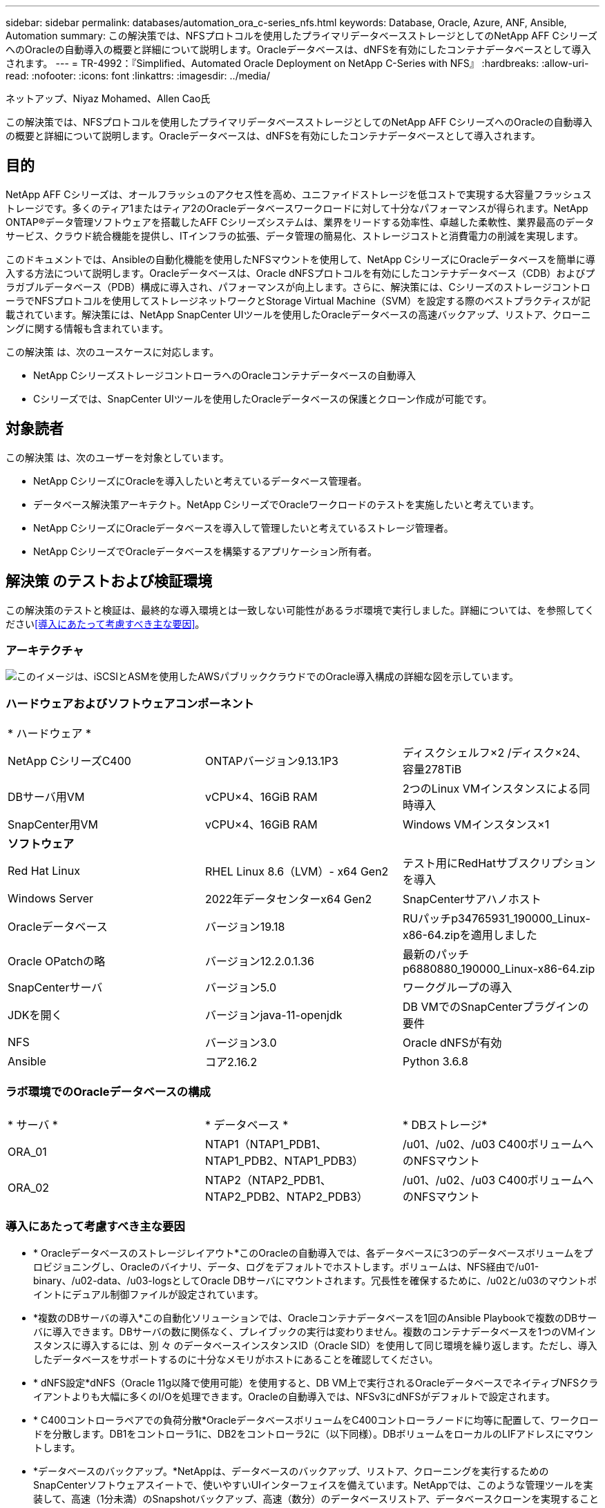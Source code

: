 ---
sidebar: sidebar 
permalink: databases/automation_ora_c-series_nfs.html 
keywords: Database, Oracle, Azure, ANF, Ansible, Automation 
summary: この解決策では、NFSプロトコルを使用したプライマリデータベースストレージとしてのNetApp AFF CシリーズへのOracleの自動導入の概要と詳細について説明します。Oracleデータベースは、dNFSを有効にしたコンテナデータベースとして導入されます。 
---
= TR-4992：『Simplified、Automated Oracle Deployment on NetApp C-Series with NFS』
:hardbreaks:
:allow-uri-read: 
:nofooter: 
:icons: font
:linkattrs: 
:imagesdir: ../media/


ネットアップ、Niyaz Mohamed、Allen Cao氏

[role="lead"]
この解決策では、NFSプロトコルを使用したプライマリデータベースストレージとしてのNetApp AFF CシリーズへのOracleの自動導入の概要と詳細について説明します。Oracleデータベースは、dNFSを有効にしたコンテナデータベースとして導入されます。



== 目的

NetApp AFF Cシリーズは、オールフラッシュのアクセス性を高め、ユニファイドストレージを低コストで実現する大容量フラッシュストレージです。多くのティア1またはティア2のOracleデータベースワークロードに対して十分なパフォーマンスが得られます。NetApp ONTAP®データ管理ソフトウェアを搭載したAFF Cシリーズシステムは、業界をリードする効率性、卓越した柔軟性、業界最高のデータサービス、クラウド統合機能を提供し、ITインフラの拡張、データ管理の簡易化、ストレージコストと消費電力の削減を実現します。

このドキュメントでは、Ansibleの自動化機能を使用したNFSマウントを使用して、NetApp CシリーズにOracleデータベースを簡単に導入する方法について説明します。Oracleデータベースは、Oracle dNFSプロトコルを有効にしたコンテナデータベース（CDB）およびプラガブルデータベース（PDB）構成に導入され、パフォーマンスが向上します。さらに、解決策には、CシリーズのストレージコントローラでNFSプロトコルを使用してストレージネットワークとStorage Virtual Machine（SVM）を設定する際のベストプラクティスが記載されています。解決策には、NetApp SnapCenter UIツールを使用したOracleデータベースの高速バックアップ、リストア、クローニングに関する情報も含まれています。

この解決策 は、次のユースケースに対応します。

* NetApp CシリーズストレージコントローラへのOracleコンテナデータベースの自動導入
* Cシリーズでは、SnapCenter UIツールを使用したOracleデータベースの保護とクローン作成が可能です。




== 対象読者

この解決策 は、次のユーザーを対象としています。

* NetApp CシリーズにOracleを導入したいと考えているデータベース管理者。
* データベース解決策アーキテクト。NetApp CシリーズでOracleワークロードのテストを実施したいと考えています。
* NetApp CシリーズにOracleデータベースを導入して管理したいと考えているストレージ管理者。
* NetApp CシリーズでOracleデータベースを構築するアプリケーション所有者。




== 解決策 のテストおよび検証環境

この解決策のテストと検証は、最終的な導入環境とは一致しない可能性があるラボ環境で実行しました。詳細については、を参照してください<<導入にあたって考慮すべき主な要因>>。



=== アーキテクチャ

image:automation_ora_c-series_nfs_archit.png["このイメージは、iSCSIとASMを使用したAWSパブリッククラウドでのOracle導入構成の詳細な図を示しています。"]



=== ハードウェアおよびソフトウェアコンポーネント

[cols="33%, 33%, 33%"]
|===


3+| * ハードウェア * 


| NetApp CシリーズC400 | ONTAPバージョン9.13.1P3 | ディスクシェルフ×2 /ディスク×24、容量278TiB 


| DBサーバ用VM | vCPU×4、16GiB RAM | 2つのLinux VMインスタンスによる同時導入 


| SnapCenter用VM | vCPU×4、16GiB RAM | Windows VMインスタンス×1 


3+| *ソフトウェア* 


| Red Hat Linux | RHEL Linux 8.6（LVM）- x64 Gen2 | テスト用にRedHatサブスクリプションを導入 


| Windows Server | 2022年データセンターx64 Gen2 | SnapCenterサアハノホスト 


| Oracleデータベース | バージョン19.18 | RUパッチp34765931_190000_Linux-x86-64.zipを適用しました 


| Oracle OPatchの略 | バージョン12.2.0.1.36 | 最新のパッチp6880880_190000_Linux-x86-64.zip 


| SnapCenterサーバ | バージョン5.0 | ワークグループの導入 


| JDKを開く | バージョンjava-11-openjdk | DB VMでのSnapCenterプラグインの要件 


| NFS | バージョン3.0 | Oracle dNFSが有効 


| Ansible | コア2.16.2 | Python 3.6.8 
|===


=== ラボ環境でのOracleデータベースの構成

[cols="33%, 33%, 33%"]
|===


3+|  


| * サーバ * | * データベース * | * DBストレージ* 


| ORA_01 | NTAP1（NTAP1_PDB1、NTAP1_PDB2、NTAP1_PDB3） | /u01、/u02、/u03 C400ボリュームへのNFSマウント 


| ORA_02 | NTAP2（NTAP2_PDB1、NTAP2_PDB2、NTAP2_PDB3） | /u01、/u02、/u03 C400ボリュームへのNFSマウント 
|===


=== 導入にあたって考慮すべき主な要因

* * Oracleデータベースのストレージレイアウト*このOracleの自動導入では、各データベースに3つのデータベースボリュームをプロビジョニングし、Oracleのバイナリ、データ、ログをデフォルトでホストします。ボリュームは、NFS経由で/u01-binary、/u02-data、/u03-logsとしてOracle DBサーバにマウントされます。冗長性を確保するために、/u02と/u03のマウントポイントにデュアル制御ファイルが設定されています。
* *複数のDBサーバの導入*この自動化ソリューションでは、Oracleコンテナデータベースを1回のAnsible Playbookで複数のDBサーバに導入できます。DBサーバの数に関係なく、プレイブックの実行は変わりません。複数のコンテナデータベースを1つのVMインスタンスに導入するには、別 々 のデータベースインスタンスID（Oracle SID）を使用して同じ環境を繰り返します。ただし、導入したデータベースをサポートするのに十分なメモリがホストにあることを確認してください。
* * dNFS設定*dNFS（Oracle 11g以降で使用可能）を使用すると、DB VM上で実行されるOracleデータベースでネイティブNFSクライアントよりも大幅に多くのI/Oを処理できます。Oracleの自動導入では、NFSv3にdNFSがデフォルトで設定されます。
* * C400コントローラペアでの負荷分散*OracleデータベースボリュームをC400コントローラノードに均等に配置して、ワークロードを分散します。DB1をコントローラ1に、DB2をコントローラ2に（以下同様）。DBボリュームをローカルのLIFアドレスにマウントします。
* *データベースのバックアップ。*NetAppは、データベースのバックアップ、リストア、クローニングを実行するためのSnapCenterソフトウェアスイートで、使いやすいUIインターフェイスを備えています。NetAppでは、このような管理ツールを実装して、高速（1分未満）のSnapshotバックアップ、高速（数分）のデータベースリストア、データベースクローンを実現することを推奨しています。




== 解決策 の導入

以降のセクションでは、Oracle 19Cの自動導入の手順と、導入後のOracleデータベースの保護とクローニングについて説明します。



=== 導入の前提条件

[%collapsible%open]
====
導入には、次の前提条件が必要です。

. NetApp Cシリーズストレージコントローラペアがラックに設置され、スタックされ、最新バージョンのONTAPオペレーティングシステムがインストールされて設定されている。必要に応じて、このセットアップガイドを参照してください。 https://docs.netapp.com/us-en/ontap-systems/c400/install-detailed-guide.html#step-1-prepare-for-installation["詳細ガイド- AFF C400"^]
. 2台のLinux VMをOracle DBサーバとしてプロビジョニング環境のセットアップの詳細については、前のセクションのアーキテクチャ図を参照してください。
. NetApp SnapCenter UIツールを最新バージョンで実行するようにWindowsサーバをプロビジョニングします。詳細については、次のリンクを参照してください。link:https://docs.netapp.com/us-en/snapcenter/install/task_install_the_snapcenter_server_using_the_install_wizard.html["SnapCenterサーバのインストール"^]
. 最新バージョンのAnsibleとGitがインストールされたAnsibleコントローラノードとしてLinux VMをプロビジョニングします。詳細については、セクション-または
`Setup the Ansible Control Node for CLI deployments on Ubuntu / Debian`の
`Setup the Ansible Control Node for CLI deployments on RHEL / CentOS`リンクを参照してください。link:../automation/getting-started.html["NetApp解決策 自動化の導入"^]
+
AnsibleコントローラとデータベースVMの間のSSH公開鍵/秘密鍵認証を有効にします。

. Ansibleコントローラの管理者ユーザのホームディレクトリから、NetApp向けのOracle Deployment Automation Toolkitのコピーをクローニングします。
+
[source, cli]
----
git clone https://bitbucket.ngage.netapp.com/scm/ns-bb/na_oracle_deploy_nfs.git
----
. 777権限のDB vm/tmp/archiveディレクトリにOracle 19Cインストールファイルをステージングします。
+
....
installer_archives:
  - "LINUX.X64_193000_db_home.zip"
  - "p34765931_190000_Linux-x86-64.zip"
  - "p6880880_190000_Linux-x86-64.zip"
....


====


=== Cシリーズfor OracleでのネットワークとSVMの設定

[%collapsible%open]
====
このセクションでは、ONTAP System ManagerのUIを使用して、NFSプロトコルを使用するOracleワークロード向けにCシリーズコントローラのネットワークとStorage Virtual Machine（SVM）を設定するためのベストプラクティスについて説明します。

. ONTAP System Managerにログインして、ONTAPクラスタの初回インストール後にブロードキャストドメインに各ドメインに適切に割り当てられたイーサネットポートが設定されていることを確認します。通常は、クラスタ用のブロードキャストドメイン、管理用のブロードキャストドメイン、データなどのワークロード用のブロードキャストドメインを使用します。
+
image:automation_ora_c-series_nfs_net_01.png["このイメージは、cシリーズコントローラの設定のスクリーンショットを示しています。"]

. ネットワーク-イーサネットポートから、をクリックし `Link Aggregate Group`てLACPリンクアグリゲートグループポートa0aを作成します。これにより、アグリゲートグループポート内のメンバーポート間で負荷分散とフェイルオーバーが可能になります。C400コントローラでは、4つのデータポート（e0e、e0f、e0g、e0h）を使用できます。
+
image:automation_ora_c-series_nfs_net_02.png["このイメージは、cシリーズコントローラの設定のスクリーンショットを示しています。"]

. グループ内のイーサネットポート、モード、および `Port`負荷分散を選択します `LACP`。
+
image:automation_ora_c-series_nfs_net_03.png["このイメージは、cシリーズコントローラの設定のスクリーンショットを示しています。"]

. 作成されたLACPポートa0aを検証し、ブロードキャストドメインがLACPポートで動作していることを確認します `Data`。
+
image:automation_ora_c-series_nfs_net_04.png["このイメージは、cシリーズコントローラの設定のスクリーンショットを示しています。"] image:automation_ora_c-series_nfs_net_05.png["このイメージは、cシリーズコントローラの設定のスクリーンショットを示しています。"]

. で `Ethernet Ports`、をクリックして、 `VLAN`NFSプロトコルでのOracleワークロード用に各コントローラノードにVLANを追加します。
+
image:automation_ora_c-series_nfs_net_06.png["このイメージは、cシリーズコントローラの設定のスクリーンショットを示しています。"] image:automation_ora_c-series_nfs_net_07.png["このイメージは、cシリーズコントローラの設定のスクリーンショットを示しています。"] image:automation_ora_c-series_nfs_net_08.png["このイメージは、cシリーズコントローラの設定のスクリーンショットを示しています。"]

. クラスタ管理IPからsshを使用してCシリーズコントローラにログインし、ネットワークフェイルオーバーグループが正しく設定されていることを確認します。ONTAPでは、フェイルオーバーグループが自動的に作成および管理されます。
+
....

HCG-NetApp-C400-E9U9::> net int failover-groups show
  (network interface failover-groups show)
                                  Failover
Vserver          Group            Targets
---------------- ---------------- --------------------------------------------
Cluster
                 Cluster
                                  HCG-NetApp-C400-E9U9a:e0c,
                                  HCG-NetApp-C400-E9U9a:e0d,
                                  HCG-NetApp-C400-E9U9b:e0c,
                                  HCG-NetApp-C400-E9U9b:e0d
HCG-NetApp-C400-E9U9
                 Data
                                  HCG-NetApp-C400-E9U9a:a0a,
                                  HCG-NetApp-C400-E9U9a:a0a-3277,
                                  HCG-NetApp-C400-E9U9b:a0a,
                                  HCG-NetApp-C400-E9U9b:a0a-3277
                 Mgmt
                                  HCG-NetApp-C400-E9U9a:e0M,
                                  HCG-NetApp-C400-E9U9b:e0M
3 entries were displayed.

....
. で `STORAGE - Storage VMs`、[+Add]をクリックしてOracle用のSVMを作成します。
+
image:automation_ora_c-series_nfs_svm_01.png["このイメージは、cシリーズコントローラの設定のスクリーンショットを示しています。"]

. Oracle SVMに名前を付けます。および `Allow NFS client access`を確認します。 `Enable NFS`
+
image:automation_ora_c-series_nfs_svm_02.png["このイメージは、cシリーズコントローラの設定のスクリーンショットを示しています。"]

. NFSエクスポートポリシールールを追加します `Default`。
+
image:automation_ora_c-series_nfs_svm_03.png["このイメージは、cシリーズコントローラの設定のスクリーンショットを示しています。"]

. で `NETWORK INTERFACE`、NFS LIFアドレスの各ノードのIPアドレスを入力します。
+
image:automation_ora_c-series_nfs_svm_04.png["このイメージは、cシリーズコントローラの設定のスクリーンショットを示しています。"]

. SVMでOracleが稼働中でNFS LIFのステータスがアクティブであることを検証します。
+
image:automation_ora_c-series_nfs_svm_05.png["このイメージは、cシリーズコントローラの設定のスクリーンショットを示しています。"] image:automation_ora_c-series_nfs_svm_06.png["このイメージは、cシリーズコントローラの設定のスクリーンショットを示しています。"]

. タブから `STORAGE-Volumes`Oracleデータベース用のNFSボリュームを追加します。
+
image:automation_ora_c-series_nfs_vol_01.png["このイメージは、cシリーズコントローラの設定のスクリーンショットを示しています。"]

. ボリュームに名前を付け、容量を割り当て、パフォーマンスレベルを指定します。
+
image:automation_ora_c-series_nfs_vol_02.png["このイメージは、cシリーズコントローラの設定のスクリーンショットを示しています。"]

. で、 `Access Permission`前の手順で作成したデフォルトポリシーを選択します。SnapCenterを使用してアプリケーションと整合性のあるSnapshotを作成する場合は、このチェックボックスをオフにし `Enable Snapshot Copies`ます。
+
image:automation_ora_c-series_nfs_vol_03.png["このイメージは、cシリーズコントローラの設定のスクリーンショットを示しています。"]

. DBサーバごとに3つのDBボリューム（server_name_u01-binary、server_name_u02-data、server_name_u03-logs）を作成します。
+
image:automation_ora_c-series_nfs_vol_04.png["このイメージは、cシリーズコントローラの設定のスクリーンショットを示しています。"]

+

NOTE: 自動化が正しく機能するように、DBボリュームの命名規則は上記の形式に厳密に従う必要があります。



これで、Oracle用のCシリーズコントローラの設定は完了です。

====


=== 自動化パラメータファイル

[%collapsible%open]
====
Ansible Playbookは、事前定義されたパラメータを使用してデータベースのインストールと設定のタスクを実行します。このOracle自動化解決策では、プレイブックを実行する前にユーザ入力が必要な3つのユーザ定義パラメータファイルがあります。

* Hosts -自動化プレイブックの実行対象となるターゲットを定義します。
* vars/vars.yml -すべてのターゲットに適用される変数を定義するグローバル変数ファイル。
* host_vars/host_name.yml -名前付きターゲットにのみ適用される変数を定義するローカル変数ファイル。今回のユースケースでは、これらがOracle DBサーバです。


これらのユーザー定義変数ファイルに加えて、必要でない限り変更を必要としないデフォルトパラメータを含むデフォルトの変数ファイルがいくつかあります。次のセクションでは、ユーザ定義の変数ファイルを設定する方法について説明します。

====


=== パラメータファイルの設定

[%collapsible%open]
====
. Ansibleターゲット `hosts`ファイル構成：
+
[source, shell]
----
# Enter Oracle servers names to be deployed one by one, follow by each Oracle server public IP address, and ssh private key of admin user for the server.
[oracle]
ora_01 ansible_host=10.61.180.21 ansible_ssh_private_key_file=ora_01.pem
ora_02 ansible_host=10.61.180.23 ansible_ssh_private_key_file=ora_02.pem

----
. グローバル `vars/vars.yml`ファイル構成
+
[source, shell]
----
######################################################################
###### Oracle 19c deployment user configuration variables       ######
###### Consolidate all variables from ONTAP, linux and oracle   ######
######################################################################

###########################################
### ONTAP env specific config variables ###
###########################################

# Prerequisite to create three volumes in NetApp ONTAP storage from System Manager or cloud dashboard with following naming convention:
# db_hostname_u01 - Oracle binary
# db_hostname_u02 - Oracle data
# db_hostname_u03 - Oracle redo
# It is important to strictly follow the name convention or the automation will fail.


###########################################
### Linux env specific config variables ###
###########################################

redhat_sub_username: XXXXXXXX
redhat_sub_password: XXXXXXXX


####################################################
### DB env specific install and config variables ###
####################################################

# Database domain name
db_domain: solutions.netapp.com

# Set initial password for all required Oracle passwords. Change them after installation.
initial_pwd_all: XXXXXXXX

----
. ora_01.yml、ora_02.ymlなどのローカルDBサーバ `host_vars/host_name.yml`構成
+
[source, shell]
----
# User configurable Oracle host specific parameters

# Enter container database SID. By default, a container DB is created with 3 PDBs within the CDB
oracle_sid: NTAP1

# Enter database shared memory size or SGA. CDB is created with SGA at 75% of memory_limit, MB. The grand total of SGA should not exceed 75% available RAM on node.
memory_limit: 8192

# Local NFS lif ip address to access database volumes
nfs_lif: 172.30.136.68

----


====


=== Playbookの実施

[%collapsible%open]
====
自動化ツールキットには、合計5つのプレイブックが用意されています。それぞれが異なるタスクブロックを実行し、さまざまな目的に対応します。

....
0-all_playbook.yml - execute playbooks from 1-4 in one playbook run.
1-ansible_requirements.yml - set up Ansible controller with required libs and collections.
2-linux_config.yml - execute Linux kernel configuration on Oracle DB servers.
4-oracle_config.yml - install and configure Oracle on DB servers and create a container database.
5-destroy.yml - optional to undo the environment to dismantle all.
....
次のコマンドを使用してプレイブックを実行する方法は3つあります。

. すべての導入プレイブックを1回の組み合わせで実行します。
+
[source, cli]
----
ansible-playbook -i hosts 0-all_playbook.yml -u admin -e @vars/vars.yml
----
. 1～4の番号順でプレイブックを1つずつ実行します。
+
[source, cli]]
----
ansible-playbook -i hosts 1-ansible_requirements.yml -u admin -e @vars/vars.yml
----
+
[source, cli]
----
ansible-playbook -i hosts 2-linux_config.yml -u admin -e @vars/vars.yml
----
+
[source, cli]
----
ansible-playbook -i hosts 4-oracle_config.yml -u admin -e @vars/vars.yml
----
. タグを指定して0-all_playbook.ymlを実行します。
+
[source, cli]
----
ansible-playbook -i hosts 0-all_playbook.yml -u admin -e @vars/vars.yml -t ansible_requirements
----
+
[source, cli]
----
ansible-playbook -i hosts 0-all_playbook.yml -u admin -e @vars/vars.yml -t linux_config
----
+
[source, cli]
----
ansible-playbook -i hosts 0-all_playbook.yml -u admin -e @vars/vars.yml -t oracle_config
----
. 環境を元に戻す
+
[source, cli]
----
ansible-playbook -i hosts 5-destroy.yml -u admin -e @vars/vars.yml
----


====


=== 実行後の検証

[%collapsible%open]
====
Playbookの実行後、Oracle DBサーバVMにログインして、Oracleがインストールおよび設定され、コンテナデータベースが正常に作成されたことを確認します。次に、DB VM ora_01またはora_02でのOracleデータベース検証の例を示します。

. NFSマウントの検証
+
....

[admin@ora_01 ~]$ cat /etc/fstab

#
# /etc/fstab
# Created by anaconda on Wed Oct 18 19:43:31 2023
#
# Accessible filesystems, by reference, are maintained under '/dev/disk/'.
# See man pages fstab(5), findfs(8), mount(8) and/or blkid(8) for more info.
#
# After editing this file, run 'systemctl daemon-reload' to update systemd
# units generated from this file.
#
/dev/mapper/rhel-root   /                       xfs     defaults        0 0
UUID=aff942c4-b224-4b62-807d-6a5c22f7b623 /boot                   xfs     defaults        0 0
/dev/mapper/rhel-swap   none                    swap    defaults        0 0
/root/swapfile swap swap defaults 0 0
172.21.21.100:/ora_01_u01 /u01 nfs rw,bg,hard,vers=3,proto=tcp,timeo=600,rsize=65536,wsize=65536 0 0
172.21.21.100:/ora_01_u02 /u02 nfs rw,bg,hard,vers=3,proto=tcp,timeo=600,rsize=65536,wsize=65536 0 0
172.21.21.100:/ora_01_u03 /u03 nfs rw,bg,hard,vers=3,proto=tcp,timeo=600,rsize=65536,wsize=65536 0 0


[admin@ora_01 tmp]$ df -h
Filesystem                 Size  Used Avail Use% Mounted on
devtmpfs                   7.7G     0  7.7G   0% /dev
tmpfs                      7.8G     0  7.8G   0% /dev/shm
tmpfs                      7.8G   18M  7.8G   1% /run
tmpfs                      7.8G     0  7.8G   0% /sys/fs/cgroup
/dev/mapper/rhel-root       44G   28G   17G  62% /
/dev/sda1                 1014M  258M  757M  26% /boot
tmpfs                      1.6G   12K  1.6G   1% /run/user/42
tmpfs                      1.6G  4.0K  1.6G   1% /run/user/1000
172.21.21.100:/ora_01_u01   50G  8.7G   42G  18% /u01
172.21.21.100:/ora_01_u02  200G  384K  200G   1% /u02
172.21.21.100:/ora_01_u03  100G  320K  100G   1% /u03

[admin@ora_02 ~]$ df -h
Filesystem                 Size  Used Avail Use% Mounted on
devtmpfs                   7.7G     0  7.7G   0% /dev
tmpfs                      7.8G     0  7.8G   0% /dev/shm
tmpfs                      7.8G   18M  7.8G   1% /run
tmpfs                      7.8G     0  7.8G   0% /sys/fs/cgroup
/dev/mapper/rhel-root       44G   28G   17G  63% /
/dev/sda1                 1014M  258M  757M  26% /boot
tmpfs                      1.6G   12K  1.6G   1% /run/user/42
tmpfs                      1.6G  4.0K  1.6G   1% /run/user/1000
172.21.21.101:/ora_02_u01   50G  7.8G   43G  16% /u01
172.21.21.101:/ora_02_u02  200G  320K  200G   1% /u02
172.21.21.101:/ora_02_u03  100G  320K  100G   1% /u03

....
. Oracleリスナーの検証
+
....

[admin@ora_02 ~]$ sudo su
[root@ora_02 admin]# su - oracle
[oracle@ora_02 ~]$ lsnrctl status listener.ntap2

LSNRCTL for Linux: Version 19.0.0.0.0 - Production on 29-MAY-2024 12:13:30

Copyright (c) 1991, 2022, Oracle.  All rights reserved.

Connecting to (DESCRIPTION=(ADDRESS=(PROTOCOL=TCP)(HOST=ora_02.cie.netapp.com)(PORT=1521)))
STATUS of the LISTENER
------------------------
Alias                     LISTENER.NTAP2
Version                   TNSLSNR for Linux: Version 19.0.0.0.0 - Production
Start Date                23-MAY-2024 16:13:03
Uptime                    5 days 20 hr. 0 min. 26 sec
Trace Level               off
Security                  ON: Local OS Authentication
SNMP                      OFF
Listener Parameter File   /u01/app/oracle/product/19.0.0/NTAP2/network/admin/listener.ora
Listener Log File         /u01/app/oracle/diag/tnslsnr/ora_02/listener.ntap2/alert/log.xml
Listening Endpoints Summary...
  (DESCRIPTION=(ADDRESS=(PROTOCOL=tcp)(HOST=ora_02.cie.netapp.com)(PORT=1521)))
  (DESCRIPTION=(ADDRESS=(PROTOCOL=ipc)(KEY=EXTPROC1521)))
  (DESCRIPTION=(ADDRESS=(PROTOCOL=tcps)(HOST=ora_02.cie.netapp.com)(PORT=5500))(Security=(my_wallet_directory=/u01/app/oracle/product/19.0.0/NTAP2/admin/NTAP2/xdb_wallet))(Presentation=HTTP)(Session=RAW))
Services Summary...
Service "192551f1d7e65fc3e06308b43d0a63ae.solutions.netapp.com" has 1 instance(s).
  Instance "NTAP2", status READY, has 1 handler(s) for this service...
Service "1925529a43396002e06308b43d0a2d5a.solutions.netapp.com" has 1 instance(s).
  Instance "NTAP2", status READY, has 1 handler(s) for this service...
Service "1925530776b76049e06308b43d0a49c3.solutions.netapp.com" has 1 instance(s).
  Instance "NTAP2", status READY, has 1 handler(s) for this service...
Service "NTAP2.solutions.netapp.com" has 1 instance(s).
  Instance "NTAP2", status READY, has 1 handler(s) for this service...
Service "NTAP2XDB.solutions.netapp.com" has 1 instance(s).
  Instance "NTAP2", status READY, has 1 handler(s) for this service...
Service "ntap2_pdb1.solutions.netapp.com" has 1 instance(s).
  Instance "NTAP2", status READY, has 1 handler(s) for this service...
Service "ntap2_pdb2.solutions.netapp.com" has 1 instance(s).
  Instance "NTAP2", status READY, has 1 handler(s) for this service...
Service "ntap2_pdb3.solutions.netapp.com" has 1 instance(s).
  Instance "NTAP2", status READY, has 1 handler(s) for this service...
The command completed successfully
[oracle@ora_02 ~]$

....
. OracleデータベースとdNFSの検証
+
....

[oracle@ora-01 ~]$ cat /etc/oratab
#
# This file is used by ORACLE utilities.  It is created by root.sh
# and updated by either Database Configuration Assistant while creating
# a database or ASM Configuration Assistant while creating ASM instance.

# A colon, ':', is used as the field terminator.  A new line terminates
# the entry.  Lines beginning with a pound sign, '#', are comments.
#
# Entries are of the form:
#   $ORACLE_SID:$ORACLE_HOME:<N|Y>:
#
# The first and second fields are the system identifier and home
# directory of the database respectively.  The third field indicates
# to the dbstart utility that the database should , "Y", or should not,
# "N", be brought up at system boot time.
#
# Multiple entries with the same $ORACLE_SID are not allowed.
#
#
NTAP1:/u01/app/oracle/product/19.0.0/NTAP1:Y


[oracle@ora-01 ~]$ sqlplus / as sysdba

SQL*Plus: Release 19.0.0.0.0 - Production on Thu Feb 1 16:37:51 2024
Version 19.18.0.0.0

Copyright (c) 1982, 2022, Oracle.  All rights reserved.


Connected to:
Oracle Database 19c Enterprise Edition Release 19.0.0.0.0 - Production
Version 19.18.0.0.0

SQL> select name, open_mode, log_mode from v$database;

NAME      OPEN_MODE            LOG_MODE
--------- -------------------- ------------
NTAP1     READ WRITE           ARCHIVELOG

SQL> show pdbs

    CON_ID CON_NAME                       OPEN MODE  RESTRICTED
---------- ------------------------------ ---------- ----------
         2 PDB$SEED                       READ ONLY  NO
         3 NTAP1_PDB1                     READ WRITE NO
         4 NTAP1_PDB2                     READ WRITE NO
         5 NTAP1_PDB3                     READ WRITE NO
SQL> select name from v$datafile;

NAME
--------------------------------------------------------------------------------
/u02/oradata/NTAP1/system01.dbf
/u02/oradata/NTAP1/sysaux01.dbf
/u02/oradata/NTAP1/undotbs01.dbf
/u02/oradata/NTAP1/pdbseed/system01.dbf
/u02/oradata/NTAP1/pdbseed/sysaux01.dbf
/u02/oradata/NTAP1/users01.dbf
/u02/oradata/NTAP1/pdbseed/undotbs01.dbf
/u02/oradata/NTAP1/NTAP1_pdb1/system01.dbf
/u02/oradata/NTAP1/NTAP1_pdb1/sysaux01.dbf
/u02/oradata/NTAP1/NTAP1_pdb1/undotbs01.dbf
/u02/oradata/NTAP1/NTAP1_pdb1/users01.dbf

NAME
--------------------------------------------------------------------------------
/u02/oradata/NTAP1/NTAP1_pdb2/system01.dbf
/u02/oradata/NTAP1/NTAP1_pdb2/sysaux01.dbf
/u02/oradata/NTAP1/NTAP1_pdb2/undotbs01.dbf
/u02/oradata/NTAP1/NTAP1_pdb2/users01.dbf
/u02/oradata/NTAP1/NTAP1_pdb3/system01.dbf
/u02/oradata/NTAP1/NTAP1_pdb3/sysaux01.dbf
/u02/oradata/NTAP1/NTAP1_pdb3/undotbs01.dbf
/u02/oradata/NTAP1/NTAP1_pdb3/users01.dbf

19 rows selected.

SQL> select name from v$controlfile;

NAME
--------------------------------------------------------------------------------
/u02/oradata/NTAP1/control01.ctl
/u03/orareco/NTAP1/control02.ctl

SQL> select member from v$logfile;

MEMBER
--------------------------------------------------------------------------------
/u03/orareco/NTAP1/onlinelog/redo03.log
/u03/orareco/NTAP1/onlinelog/redo02.log
/u03/orareco/NTAP1/onlinelog/redo01.log

SQL> select svrname, dirname from v$dnfs_servers;

SVRNAME
--------------------------------------------------------------------------------
DIRNAME
--------------------------------------------------------------------------------
172.21.21.100
/ora_01_u02

172.21.21.100
/ora_01_u03

172.21.21.100
/ora_01_u01


....
. Oracle Enterprise Manager Expressにログインして、データベースを検証します。
+
image:automation_ora_c-series_nfs_em_01.png["このイメージは、Oracle Enterprise Manager Expressのログイン画面を示しています。"] image:automation_ora_c-series_nfs_em_02.png["このイメージは、Oracle Enterprise Manager Expressのコンテナデータベースビューを提供します。"] image:automation_ora_c-series_nfs_em_03.png["このイメージは、Oracle Enterprise Manager Expressのコンテナデータベースビューを提供します。"]



====


=== SnapCenterによるOracleのバックアップ、リストア、クローニング

[%collapsible%open]
====
NetAppでは、Cシリーズに導入されたOracleデータベースを管理するために、SnapCenter UIツールを推奨しています。link:aws_ora_fsx_vmc_guestmount.html#oracle-backup-restore-and-clone-with-snapcenter["ゲストマウント型FSx ONTAPにより、VMware Cloud on AWSでシンプルな自己管理型Oracleを実現"^] `Oracle backup, restore, and clone with SnapCenter`SnapCenterのセットアップとデータベースのバックアップ、リストア、クローニングのワークフローの実行については、TR-4979を参照してください。

====


== 詳細情報の入手方法

このドキュメントに記載されている情報の詳細については、以下のドキュメントや Web サイトを参照してください。

* link:https://www.netapp.com/pdf.html?item=/media/81583-da-4240-aff-c-series.pdf["NetApp AFF Cシリーズ"^]
* link:index.html["ネットアップのエンタープライズデータベースソリューション"^]
* link:https://docs.oracle.com/en/database/oracle/oracle-database/19/ladbi/deploying-dnfs.html#GUID-D06079DB-8C71-4F68-A1E3-A75D7D96DCE2["Oracle Direct NFSの導入"^]


